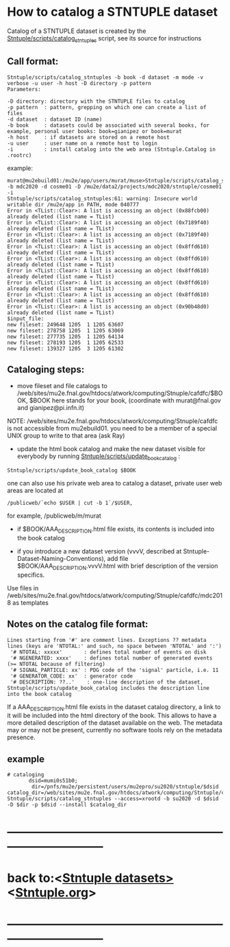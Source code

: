 
* How to catalog a STNTUPLE dataset    

  Catalog of a STNTUPLE dataset is created by the [[file:../scripts/catalog_stntuples][Stntuple/scripts/catalog_stntuples]] script, see its source for instructions

** Call format:                        

#+begin_src
Stntuple/scripts/catalog_stntuples -b book -d dataset -m mode -v verbose -u user -h host -D directory -p pattern  
Parameters:

-D directory: directory with the STNTUPLE files to catalog
-p pattern  : pattern, grepping on which one can create a list of files
-d dataset  : dataset ID (name)
-b book     : datasets could be associated with several books, for example, personal user books: book=gianipez or book=murat
-h host     : if datasets are stored on a remote host
-u user     : user name on a remote host to login
-i          : install catalog into the web area (Stntuple.Catalog in .rootrc)
#+end_src

example:

#+begin_src
murat@mu2ebuild01:/mu2e/app/users/murat/muse>Stntuple/scripts/catalog_stntuples -b mdc2020 -d cosme01 -D /mu2e/data2/projects/mdc2020/stntuple/cosme01 -i 
Stntuple/scripts/catalog_stntuples:61: warning: Insecure world writable dir /mu2e/app in PATH, mode 040777
Error in <TList::Clear>: A list is accessing an object (0x88fcb00) already deleted (list name = TList)
Error in <TList::Clear>: A list is accessing an object (0x7189f40) already deleted (list name = TList)
Error in <TList::Clear>: A list is accessing an object (0x7189f40) already deleted (list name = TList)
Error in <TList::Clear>: A list is accessing an object (0x8ffd610) already deleted (list name = TList)
Error in <TList::Clear>: A list is accessing an object (0x8ffd610) already deleted (list name = TList)
Error in <TList::Clear>: A list is accessing an object (0x8ffd610) already deleted (list name = TList)
Error in <TList::Clear>: A list is accessing an object (0x8ffd610) already deleted (list name = TList)
Error in <TList::Clear>: A list is accessing an object (0x8ffd610) already deleted (list name = TList)
Error in <TList::Clear>: A list is accessing an object (0x90b48d0) already deleted (list name = TList)
$input_file:
new fileset: 249648 1205  1 1205 63607
new fileset: 278758 1205  1 1205 63069
new fileset: 277735 1205  1 1205 64134
new fileset: 278193 1205  1 1205 62533
new fileset: 139327 1205  3 1205 61302
#+end_src

** Cataloging steps:                   

- move fileset and file catalogs to /web/sites/mu2e.fnal.gov/htdocs/atwork/computing/Stnuple/cafdfc/$BOOK, 
  $BOOK here stands for your book, (coordinate with murat@fnal.gov and gianipez@pi.infn.it)

NOTE: /web/sites/mu2e.fnal.gov/htdocs/atwork/computing/Stnuple/cafdfc is not accessible from mu2ebuild01. 
you need to be a member of a special UNIX group to write to that area (ask Ray)

- update the html book catalog and make the new dataset visible for everybody 
  by running [[file:../scripts/update_book_catalog][Stntuple/scripts/update_book_catalog]] :

#+begin_src
 Stntuple/scripts/update_book_catalog $BOOK
#+end_src

one can also use his private web area to catalog a dataset, private user web areas are located at 
#+begin_src
/publicweb/`echo $USER | cut -b 1`/$USER, 
#+end_src
for example, /publicweb/m/murat

- if $BOOK/AAA_DESCRIPTION.html file exists, its contents is included into the book catalog

- if you introduce a new dataset version (vvvV, described at Stntuple-Dataset-Naming-Conventions), 
  add file $BOOK/AAA_DESCRIPTION.vvvV.html with brief description of the version specifics.

Use files in /web/sites/mu2e.fnal.gov/htdocs/atwork/computing/Stnuple/cafdfc/mdc2018 as templates

** Notes on the catalog file format:                       

#+begin_src
Lines starting from '#' are comment lines. Exceptions ?? metadata lines (keys are 'NTOTAL:' and such, no space between 'NTOTAL' and ':')
 '# NTOTAL: xxxxx'       : defines total number of events on disk 
 '# NGENERATED: xxxx'    : defines total number of generated events (>= NTOTAL because of filtering) 
 '# SIGNAL_PARTICLE: xx' : PDG code of the 'signal' particle, i.e. 11  
 '# GENERATOR_CODE: xx'  : generator code 
 '# DESCRIPTION: ??..'    : one-line description of the dataset,  Stntuple/scripts/update_book_catalog includes the description line into the book catalog
#+end_src

If a AAA_DESCRIPTION.html file exists in the dataset catalog directory, a link to it will be included into the html directory 
of the book. This allows to have a more detailed description of the dataset available on the web.  The metadata may or may not 
be present, currently no software tools rely on the metadata presence.

** example                                                 

#+begin_src
# cataloging 
       dsid=mumi0s51b0; 
        dir=/pnfs/mu2e/persistent/users/mu2epro/su2020/stntuple/$dsid
catalog_dir=/web/sites/mu2e.fnal.gov/htdocs/atwork/computing/Stntuple/cafdfc
Stntuple/scripts/catalog_stntuples --access=xrootd -b su2020 -d $dsid -D $dir -p $dsid --install $catalog_dir
#+end_src
* ------------------------------------------------------------------------------
* back to:<[[file:stntuple-datasets.org][Stntuple datasets>]]  <[[file:Stntuple.org][Stntuple.org]]>
* ------------------------------------------------------------------------------
